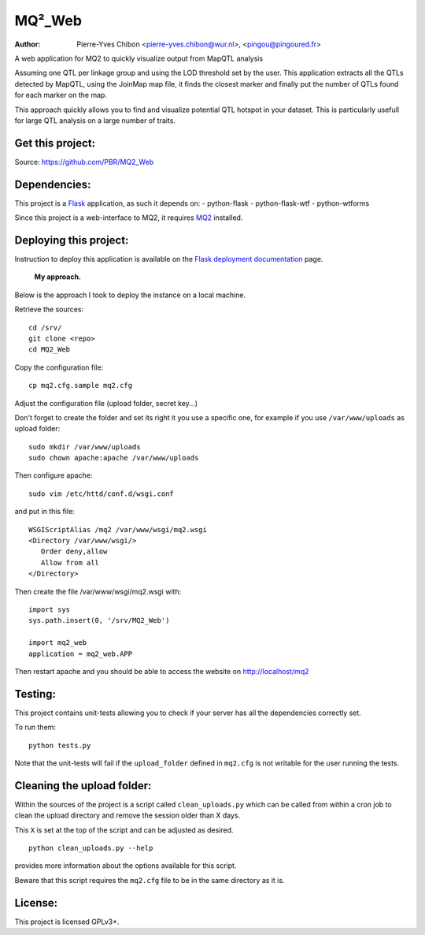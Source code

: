 MQ²_Web
=======

:Author: Pierre-Yves Chibon <pierre-yves.chibon@wur.nl>, <pingou@pingoured.fr>


A web application for MQ2 to quickly visualize output from MapQTL analysis

Assuming one QTL per linkage group and using the LOD threshold set by the user.
This application extracts all the QTLs detected by MapQTL, using the JoinMap
map file, it finds the closest marker and finally put the number of QTLs found
for each marker on the map.

This approach quickly allows you to find and visualize potential QTL hotspot
in your dataset. This is particularly usefull for large QTL analysis on a
large number of traits.


Get this project:
-----------------
Source:  https://github.com/PBR/MQ2_Web


Dependencies:
-------------
.. _Flask: http://flask.pocoo.org/

This project is a `Flask`_ application, as such it depends on:
- python-flask
- python-flask-wtf
- python-wtforms

.. _MQ2: https://github.com/PBR/MQ2

Since this project is a web-interface to MQ2, it requires `MQ2`_ installed.


Deploying this project:
-----------------------

.. _Flask deployment documentation: http://flask.pocoo.org/docs/deploying/

Instruction to deploy this application is available on the
`Flask deployment documentation`_ page.

 **My approach.**

Below is the approach I took to deploy the instance on a local machine.

Retrieve
the sources::

 cd /srv/
 git clone <repo>
 cd MQ2_Web

Copy the
configuration file::

 cp mq2.cfg.sample mq2.cfg

Adjust the configuration file (upload folder, secret key...)

Don't forget to create the folder and set its right it you use a specific one,
for example if you use ``/var/www/uploads`` as upload folder::

 sudo mkdir /var/www/uploads
 sudo chown apache:apache /var/www/uploads

Then configure apache::

 sudo vim /etc/httd/conf.d/wsgi.conf

and put in this file::

 WSGIScriptAlias /mq2 /var/www/wsgi/mq2.wsgi
 <Directory /var/www/wsgi/>
    Order deny,allow
    Allow from all
 </Directory>

Then create the file /var/www/wsgi/mq2.wsgi with::

 import sys
 sys.path.insert(0, '/srv/MQ2_Web')
 
 import mq2_web
 application = mq2_web.APP

Then restart apache and you should be able to access the website on
http://localhost/mq2


Testing:
--------

This project contains unit-tests allowing you to check if your server
has all the dependencies correctly set.

To run them::

 python tests.py

Note that the unit-tests will fail if the ``upload_folder`` defined in
``mq2.cfg`` is not writable for the user running the tests.


Cleaning the upload folder:
---------------------------

Within the sources of the project is a script called ``clean_uploads.py``
which can be called from within a cron job to clean the upload directory
and remove the session older than X days.

This ``X`` is set at the top of the script and can be adjusted as desired.

::

 python clean_uploads.py --help
 
provides more information about the
options available for this script.

Beware that this script requires the ``mq2.cfg`` file to be in the same
directory as it is.


License:
--------

This project is licensed GPLv3+.
